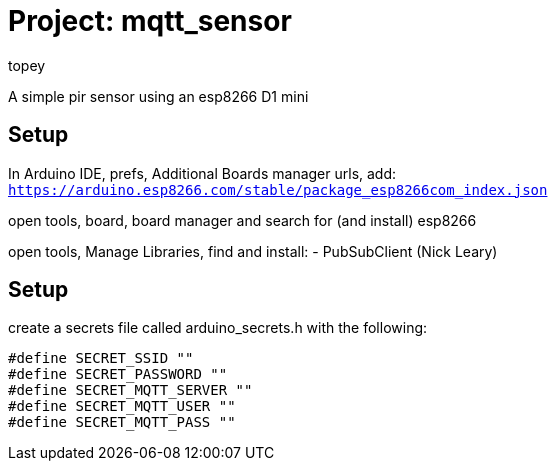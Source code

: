 :Author: topey
:Date: 06/08/2022
:License: Public Domain

= Project: mqtt_sensor

A simple pir sensor using an esp8266 D1 mini

== Setup

In Arduino IDE, prefs, Additional Boards manager urls, add:  
`https://arduino.esp8266.com/stable/package_esp8266com_index.json`

open tools, board, board manager and search for (and install) esp8266

open tools, Manage Libraries, find and install:
 - PubSubClient (Nick Leary)

== Setup

create a secrets file called arduino_secrets.h with the following:

```c
#define SECRET_SSID ""
#define SECRET_PASSWORD ""
#define SECRET_MQTT_SERVER ""
#define SECRET_MQTT_USER ""
#define SECRET_MQTT_PASS ""
```
